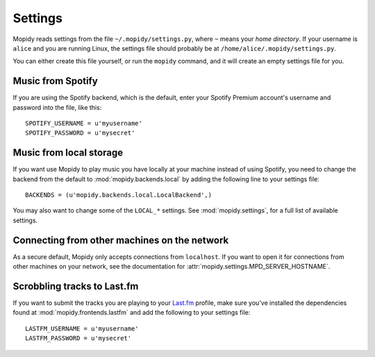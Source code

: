 ********
Settings
********

Mopidy reads settings from the file ``~/.mopidy/settings.py``, where ``~``
means your *home directory*. If your username is ``alice`` and you are running
Linux, the settings file should probably be at
``/home/alice/.mopidy/settings.py``.

You can either create this file yourself, or run the ``mopidy`` command, and it
will create an empty settings file for you.


Music from Spotify
==================

If you are using the Spotify backend, which is the default, enter your Spotify
Premium account's username and password into the file, like this::

    SPOTIFY_USERNAME = u'myusername'
    SPOTIFY_PASSWORD = u'mysecret'


Music from local storage
========================

If you want use Mopidy to play music you have locally at your machine instead
of using Spotify, you need to change the backend from the default to
:mod:`mopidy.backends.local` by adding the following line to your settings
file::

    BACKENDS = (u'mopidy.backends.local.LocalBackend',)

You may also want to change some of the ``LOCAL_*`` settings. See
:mod:`mopidy.settings`, for a full list of available settings.


Connecting from other machines on the network
=============================================

As a secure default, Mopidy only accepts connections from ``localhost``. If you
want to open it for connections from other machines on your network, see
the documentation for :attr:`mopidy.settings.MPD_SERVER_HOSTNAME`.


Scrobbling tracks to Last.fm
============================

If you want to submit the tracks you are playing to your `Last.fm
<http://www.last.fm/>`_ profile, make sure you've installed the dependencies
found at :mod:`mopidy.frontends.lastfm` and add the following to your settings
file::

    LASTFM_USERNAME = u'myusername'
    LASTFM_PASSWORD = u'mysecret'
